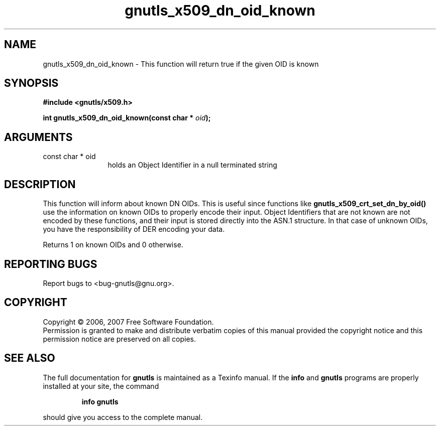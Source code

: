 .\" DO NOT MODIFY THIS FILE!  It was generated by gdoc.
.TH "gnutls_x509_dn_oid_known" 3 "2.2.0" "gnutls" "gnutls"
.SH NAME
gnutls_x509_dn_oid_known \- This function will return true if the given OID is known
.SH SYNOPSIS
.B #include <gnutls/x509.h>
.sp
.BI "int gnutls_x509_dn_oid_known(const char * " oid ");"
.SH ARGUMENTS
.IP "const char * oid" 12
holds an Object Identifier in a null terminated string
.SH "DESCRIPTION"
This function will inform about known DN OIDs. This is useful since functions
like \fBgnutls_x509_crt_set_dn_by_oid()\fP use the information on known
OIDs to properly encode their input. Object Identifiers that are not
known are not encoded by these functions, and their input is stored directly
into the ASN.1 structure. In that case of unknown OIDs, you have
the responsibility of DER encoding your data.

Returns 1 on known OIDs and 0 otherwise.
.SH "REPORTING BUGS"
Report bugs to <bug-gnutls@gnu.org>.
.SH COPYRIGHT
Copyright \(co 2006, 2007 Free Software Foundation.
.br
Permission is granted to make and distribute verbatim copies of this
manual provided the copyright notice and this permission notice are
preserved on all copies.
.SH "SEE ALSO"
The full documentation for
.B gnutls
is maintained as a Texinfo manual.  If the
.B info
and
.B gnutls
programs are properly installed at your site, the command
.IP
.B info gnutls
.PP
should give you access to the complete manual.
